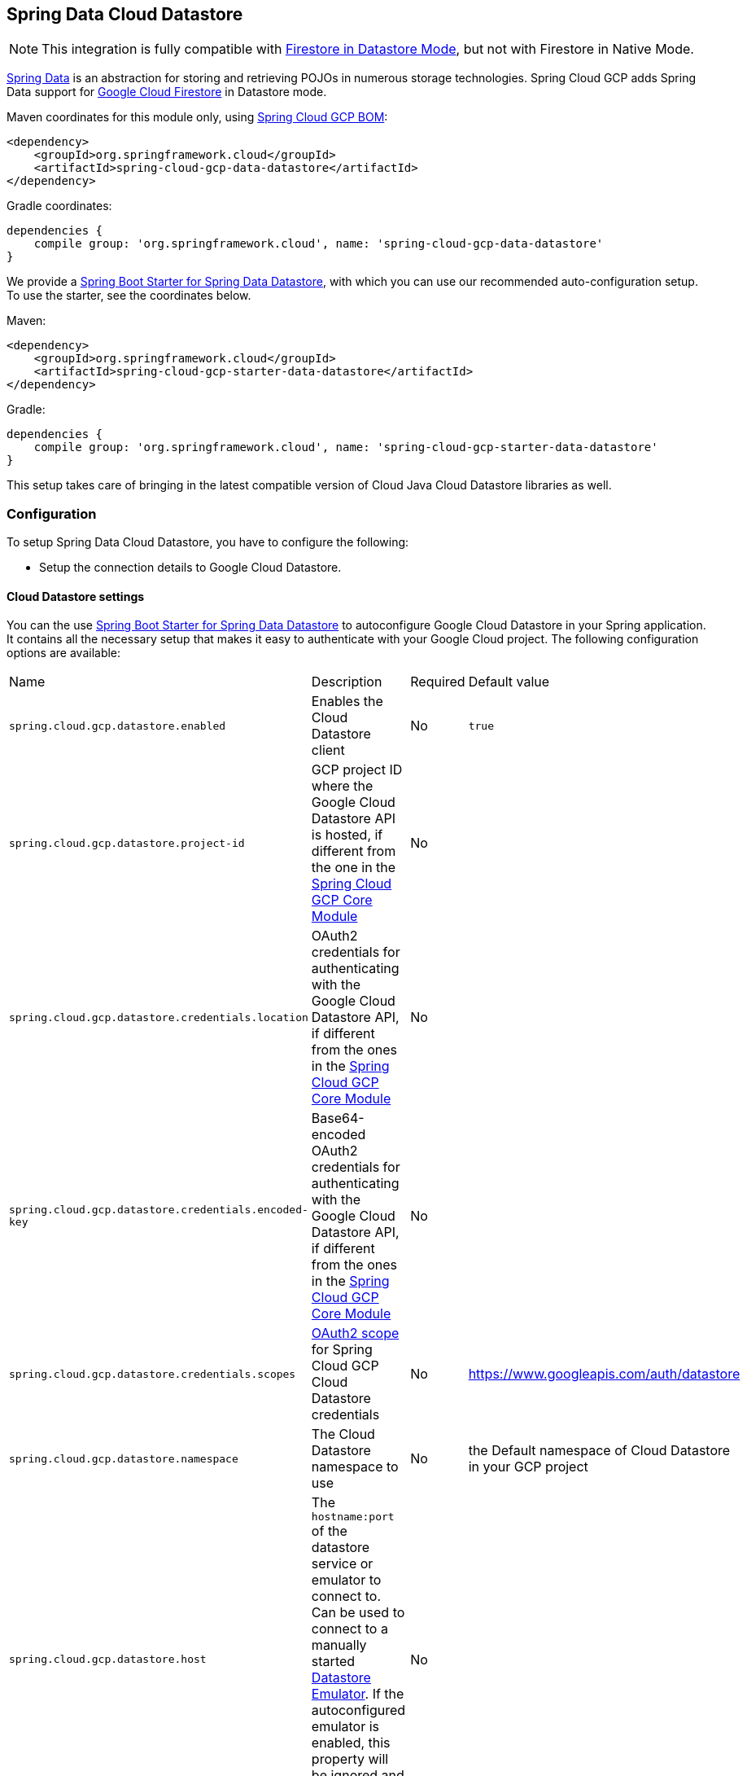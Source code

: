 :spring-data-commons-ref: https://docs.spring.io/spring-data/data-commons/docs/current/reference/html

== Spring Data Cloud Datastore

NOTE: This integration is fully compatible with https://cloud.google.com/datastore/docs/[Firestore in Datastore Mode], but not with Firestore in Native Mode.

https://projects.spring.io/spring-data/[Spring Data] is an abstraction for storing and retrieving POJOs in numerous storage technologies.
Spring Cloud GCP adds Spring Data support for https://cloud.google.com/firestore/[Google Cloud Firestore] in Datastore mode.

Maven coordinates for this module only, using <<getting-started.adoc#_bill_of_materials, Spring Cloud GCP BOM>>:

[source,xml]
----
<dependency>
    <groupId>org.springframework.cloud</groupId>
    <artifactId>spring-cloud-gcp-data-datastore</artifactId>
</dependency>
----

Gradle coordinates:

[source]
----
dependencies {
    compile group: 'org.springframework.cloud', name: 'spring-cloud-gcp-data-datastore'
}
----

We provide a link:../spring-cloud-gcp-starters/spring-cloud-gcp-starter-data-datastore[Spring Boot Starter for Spring Data Datastore], with which you can use our recommended auto-configuration setup.
To use the starter, see the coordinates below.


Maven:

[source,xml]
----
<dependency>
    <groupId>org.springframework.cloud</groupId>
    <artifactId>spring-cloud-gcp-starter-data-datastore</artifactId>
</dependency>
----

Gradle:

[source,subs="normal"]
----
dependencies {
    compile group: 'org.springframework.cloud', name: 'spring-cloud-gcp-starter-data-datastore'
}
----

This setup takes care of bringing in the latest compatible version of Cloud Java Cloud Datastore libraries as well.

=== Configuration

To setup Spring Data Cloud Datastore, you have to configure the following:

* Setup the connection details to Google Cloud Datastore.

==== Cloud Datastore settings

You can the use link:../spring-cloud-gcp-starters/spring-cloud-gcp-starter-data-datastore[Spring Boot Starter for Spring Data Datastore] to autoconfigure Google Cloud Datastore in your Spring application.
It contains all the necessary setup that makes it easy to authenticate with your Google Cloud project.
The following configuration options are available:

|===
| Name | Description | Required | Default value
| `spring.cloud.gcp.datastore.enabled` | Enables the Cloud Datastore client | No | `true`
| `spring.cloud.gcp.datastore.project-id` | GCP project ID where the Google Cloud Datastore API is hosted, if different from the one in the <<spring-cloud-gcp-core,Spring Cloud GCP Core Module>> | No |
| `spring.cloud.gcp.datastore.credentials.location` | OAuth2 credentials for authenticating with the Google Cloud Datastore API, if different from the ones in the <<spring-cloud-gcp-core,Spring Cloud GCP Core Module>> | No |
| `spring.cloud.gcp.datastore.credentials.encoded-key` | Base64-encoded OAuth2 credentials for authenticating with the Google Cloud Datastore API, if different from the ones in the <<spring-cloud-gcp-core,Spring Cloud GCP Core Module>> | No |
| `spring.cloud.gcp.datastore.credentials.scopes` | https://developers.google.com/identity/protocols/googlescopes[OAuth2 scope] for Spring Cloud GCP Cloud Datastore credentials | No | https://www.googleapis.com/auth/datastore
| `spring.cloud.gcp.datastore.namespace` | The Cloud Datastore namespace to use | No | the Default namespace of Cloud Datastore in your GCP project
| `spring.cloud.gcp.datastore.host` | The `hostname:port` of the datastore service or emulator to connect to. Can be used to connect to a manually started https://cloud.google.com/datastore/docs/tools/datastore-emulator[Datastore Emulator]. If the autoconfigured emulator is enabled, this property will be ignored and `localhost:<emulator_port>` will be used. | No |
| `spring.cloud.gcp.datastore.emulator.enabled` | To enable the auto configuration to start a local instance of the Datastore Emulator. | No | `false`
| `spring.cloud.gcp.datastore.emulator.port` | The local port to use for the Datastore Emulator | No | `8081`
| `spring.cloud.gcp.datastore.emulator.consistency` | The https://cloud.google.com/sdk/gcloud/reference/beta/emulators/datastore/start?#--consistency[consistency] to use for the Datastore Emulator instance | No | `0.9`
|===

==== Repository settings

Spring Data Repositories can be configured via the `@EnableDatastoreRepositories` annotation on your main `@Configuration` class.
With our Spring Boot Starter for Spring Data Cloud Datastore, `@EnableDatastoreRepositories` is automatically added.
It is not required to add it to any other class, unless there is a need to override finer grain configuration parameters provided by https://github.com/spring-cloud/spring-cloud-gcp/blob/master/spring-cloud-gcp-data-datastore/src/main/java/org/springframework/cloud/gcp/data/datastore/repository/config/EnableDatastoreRepositories.java[`@EnableDatastoreRepositories`].

==== Autoconfiguration

Our Spring Boot autoconfiguration creates the following beans available in the Spring application context:

- an instance of `DatastoreTemplate`
- an instance of all user defined repositories extending `CrudRepository`, `PagingAndSortingRepository`, and `DatastoreRepository` (an extension of `PagingAndSortingRepository` with additional Cloud Datastore features) when repositories are enabled
- an instance of `Datastore` from the Google Cloud Java Client for Datastore, for convenience and lower level API access

==== Datastore Emulator Autoconfiguration

This Spring Boot autoconfiguration can also configure and start a local Datastore Emulator server if enabled by property.

It is useful for integration testing, but not for production.

When enabled, the `spring.cloud.gcp.datastore.host` property will be ignored and the Datastore autoconfiguration itself will be forced to connect to the autoconfigured local emulator instance.

It will create an instance of `LocalDatastoreHelper` as a bean that stores the `DatastoreOptions` to get the `Datastore` client connection to the emulator for convenience and lower level API for local access.
The emulator will be properly stopped after the Spring application context shutdown.

=== Object Mapping

Spring Data Cloud Datastore allows you to map domain POJOs to Cloud Datastore kinds and entities via annotations:

[source,java]
----
@Entity(name = "traders")
public class Trader {

	@Id
	@Field(name = "trader_id")
	String traderId;

	String firstName;

	String lastName;

	@Transient
	Double temporaryNumber;
}
----

Spring Data Cloud Datastore will ignore any property annotated with `@Transient`.
These properties will not be written to or read from Cloud Datastore.

==== Constructors

Simple constructors are supported on POJOs.
The constructor arguments can be a subset of the persistent properties.
Every constructor argument needs to have the same name and type as a persistent property on the entity and the constructor should set the property from the given argument.
Arguments that are not directly set to properties are not supported.

[source,java]
----
@Entity(name = "traders")
public class Trader {

	@Id
	@Field(name = "trader_id")
	String traderId;

	String firstName;

	String lastName;

	@Transient
	Double temporaryNumber;

	public Trader(String traderId, String firstName) {
	    this.traderId = traderId;
	    this.firstName = firstName;
	}
}
----


==== Kind

The `@Entity` annotation can provide the name of the Cloud Datastore kind that stores instances of the annotated class, one per row.

==== Keys

`@Id` identifies the property corresponding to the ID value.

You must annotate one of your POJO's fields as the ID value, because every entity in Cloud Datastore requires a single ID value:

[source,java]
----
@Entity(name = "trades")
public class Trade {
	@Id
	@Field(name = "trade_id")
	String tradeId;

	@Field(name = "trader_id")
	String traderId;

	String action;

	Double price;

	Double shares;

	String symbol;
}
----


Datastore can automatically allocate integer ID values.
If a POJO instance with a `Long` ID property is written to Cloud Datastore with `null` as the ID value, then Spring Data Cloud Datastore will obtain a newly allocated ID value from Cloud Datastore and set that in the POJO for saving.
Because primitive `long` ID properties cannot be `null` and default to `0`, keys will not be allocated.

==== Fields

All accessible properties on POJOs are automatically recognized as a Cloud Datastore field.
Field naming is generated by the `PropertyNameFieldNamingStrategy` by default defined on the `DatastoreMappingContext` bean.
The `@Field` annotation optionally provides a different field name than that of the property.


==== Supported Types

Spring Data Cloud Datastore supports the following types for regular fields and elements of collections:

[options="header"]
|===
| Type| Stored as
| `com.google.cloud.Timestamp`|com.google.cloud.datastore.TimestampValue
| `com.google.cloud.datastore.Blob`|com.google.cloud.datastore.BlobValue
| `com.google.cloud.datastore.LatLng`|com.google.cloud.datastore.LatLngValue
| `java.lang.Boolean`, `boolean`|com.google.cloud.datastore.BooleanValue
| `java.lang.Double`, `double`|com.google.cloud.datastore.DoubleValue
| `java.lang.Long`, `long`|com.google.cloud.datastore.LongValue
| `java.lang.Integer`, `int`|com.google.cloud.datastore.LongValue
| `java.lang.String`|com.google.cloud.datastore.StringValue
| `com.google.cloud.datastore.Entity`|com.google.cloud.datastore.EntityValue
| `com.google.cloud.datastore.Key`|com.google.cloud.datastore.KeyValue
| `byte[]`|com.google.cloud.datastore.BlobValue
| Java `enum` values|com.google.cloud.datastore.StringValue
|===

In addition, all types that can be converted to the ones listed in the table by
`org.springframework.core.convert.support.DefaultConversionService` are supported.

==== Custom types

Custom converters can be used extending the type support for user defined types.

. Converters need to implement the `org.springframework.core.convert.converter.Converter` interface in both directions.

. The user defined type needs to be mapped to one of the basic types supported by Cloud Datastore.

. An instance of both Converters (read and write) needs to be passed to the `DatastoreCustomConversions` constructor, which then has to be made available as a `@Bean` for `DatastoreCustomConversions`.

For example:

We would like to have a field of type  `Album` on our `Singer` POJO and want it to be stored as a string property:
[source, java]
----
@Entity
public class Singer {

	@Id
	String singerId;

	String name;

	Album album;
}
----

Where Album is a simple class:

[source, java]
----
public class Album {
	String albumName;

	LocalDate date;
}
----

We have to define the two converters:

[source, java]
----
	//Converter to write custom Album type
	static final Converter<Album, String> ALBUM_STRING_CONVERTER =
			new Converter<Album, String>() {
				@Override
				public String convert(Album album) {
					return album.getAlbumName() + " " + album.getDate().format(DateTimeFormatter.ISO_DATE);
				}
			};

	//Converters to read custom Album type
	static final Converter<String, Album> STRING_ALBUM_CONVERTER =
			new Converter<String, Album>() {
				@Override
				public Album convert(String s) {
					String[] parts = s.split(" ");
					return new Album(parts[0], LocalDate.parse(parts[parts.length - 1], DateTimeFormatter.ISO_DATE));
				}
			};
----

That will be configured in our `@Configuration` file:

[source, java]
----
@Configuration
public class ConverterConfiguration {
	@Bean
	public DatastoreCustomConversions datastoreCustomConversions() {
		return new DatastoreCustomConversions(
				Arrays.asList(
						ALBUM_STRING_CONVERTER,
						STRING_ALBUM_CONVERTER));
	}
}
----

==== Collections and arrays

Arrays and collections (types that implement `java.util.Collection`) of supported types are supported.
They are stored as `com.google.cloud.datastore.ListValue`.
Elements are converted to Cloud Datastore supported types individually. `byte[]` is an exception, it is converted to
`com.google.cloud.datastore.Blob`.


==== Custom Converter for collections
Users can provide converters from  `List<?>` to the custom collection type.
Only read converter is necessary, the Collection API is used on the write side to convert a collection to the internal list type.

Collection converters need to implement the `org.springframework.core.convert.converter.Converter` interface.


Example:

Let's improve the Singer class from the previous example.
Instead of a field of type `Album`, we would like to have a field of type `Set<Album>`:

[source, java]
----
@Entity
public class Singer {

	@Id
	String singerId;

	String name;

	Set<Album> albums;
}
----

We have to define a read converter only:
[source, java]
----
static final Converter<List<?>, Set<?>> LIST_SET_CONVERTER =
			new Converter<List<?>, Set<?>>() {
				@Override
				public Set<?> convert(List<?> source) {
					return Collections.unmodifiableSet(new HashSet<>(source));
				}
			};
----

And add it to the list of custom converters:
[source, java]
----
@Configuration
public class ConverterConfiguration {
	@Bean
	public DatastoreCustomConversions datastoreCustomConversions() {
		return new DatastoreCustomConversions(
				Arrays.asList(
						LIST_SET_CONVERTER,
						ALBUM_STRING_CONVERTER,
						STRING_ALBUM_CONVERTER));
	}
}
----


==== Inheritance Hierarchies

Java entity types related by inheritance can be stored in the same Kind.
When reading and querying entities using `DatastoreRepository` or `DatastoreTemplate` with a superclass as the type parameter, you can receive instances of subclasses if you annotate the superclass and its subclasses with `DiscriminatorField` and `DiscriminatorValue`:

[source, java]
----
@Entity(name = "pets")
@DiscriminatorField(field = "pet_type")
abstract class Pet {
	@Id
	Long id;

	abstract String speak();
}

@DiscriminatorValue("cat")
class Cat extends Pet {
	@Override
	String speak() {
		return "meow";
	}
}

@DiscriminatorValue("dog")
class Dog extends Pet {
	@Override
	String speak() {
		return "woof";
	}
}

@DiscriminatorValue("pug")
class Pug extends Dog {
	@Override
	String speak() {
		return "woof woof";
	}
}
----

Instances of all 3 types are stored in the `pets` Kind.
Because a single Kind is used, all classes in the hierarchy must share the same ID property and no two instances of any type in the hierarchy can share the same ID value.

Entity rows in Cloud Datastore store their respective types' `DiscriminatorValue` in a field specified by the root superclass's `DiscriminatorField` (`pet_type` in this case).
Reads and queries using a given type parameter will match each entity with its specific type.
For example, reading a `List<Pet>` will produce a list containing instances of all 3 types.
However, reading a `List<Dog>` will produce a list containing only `Dog` and `Pug` instances.
You can include the `pet_type` discrimination field in your Java entities, but its type must be convertible to a collection or array of `String`.
Any value set in the discrimination field will be overwritten upon write to Cloud Datastore.


=== Relationships

There are three ways to represent relationships between entities that are described in this section:

* Embedded entities stored directly in the field of the containing entity
* `@Descendant` annotated properties for one-to-many relationships
* `@Reference` annotated properties for general relationships without hierarchy

==== Embedded Entities

Fields whose types are also annotated with `@Entity` are converted to `EntityValue` and stored inside the parent entity.

Here is an example of Cloud Datastore entity containing an embedded entity in JSON:

[source, json]
----
{
  "name" : "Alexander",
  "age" : 47,
  "child" : {"name" : "Philip"  }
}

----

This corresponds to a simple pair of Java entities:

[source, java]
----
import org.springframework.cloud.gcp.data.datastore.core.mapping.Entity;
import org.springframework.data.annotation.Id;

@Entity("parents")
public class Parent {
  @Id
  String name;

  Child child;
}

@Entity
public class Child {
  String name;
}
----

`Child` entities are not stored in their own kind.
They are stored in their entirety in the `child` field of the `parents` kind.

Multiple levels of embedded entities are supported.

NOTE: Embedded entities don't need to have `@Id` field, it is only required for top level entities.

Example:

Entities can hold embedded entities that are their own type.
We can store trees in Cloud Datastore using this feature:

[source, java]
----
import org.springframework.cloud.gcp.data.datastore.core.mapping.Embedded;
import org.springframework.cloud.gcp.data.datastore.core.mapping.Entity;
import org.springframework.data.annotation.Id;

@Entity
public class EmbeddableTreeNode {
  @Id
  long value;

  EmbeddableTreeNode left;

  EmbeddableTreeNode right;

  Map<String, Long> longValues;

  Map<String, List<Timestamp>> listTimestamps;

  public EmbeddableTreeNode(long value, EmbeddableTreeNode left, EmbeddableTreeNode right) {
    this.value = value;
    this.left = left;
    this.right = right;
  }
}
----

===== Maps

Maps will be stored as embedded entities where the key values become the field names in the embedded entity.
The value types in these maps can be any regularly supported property type, and the key values will be converted to String using the configured converters.

Also, a collection of entities can be embedded; it will be converted to `ListValue` on write.

Example:

Instead of a binary tree from the previous example, we would like to store a general tree
(each node can have an arbitrary number of children) in Cloud Datastore.
To do that, we need to create a field of type `List<EmbeddableTreeNode>`:

[source, java]
----
import org.springframework.cloud.gcp.data.datastore.core.mapping.Embedded;
import org.springframework.data.annotation.Id;

public class EmbeddableTreeNode {
  @Id
  long value;

  List<EmbeddableTreeNode> children;

  Map<String, EmbeddableTreeNode> siblingNodes;

  Map<String, Set<EmbeddableTreeNode>> subNodeGroups;

  public EmbeddableTreeNode(List<EmbeddableTreeNode> children) {
    this.children = children;
  }
}
----

Because Maps are stored as entities, they can further hold embedded entities:

- Singular embedded objects in the value can be stored in the values of embedded Maps.
- Collections of embedded objects in the value can also be stored as the values of embedded Maps.
- Maps in the value are further stored as embedded entities with the same rules applied recursively for their values.


==== Ancestor-Descendant Relationships

Parent-child relationships are supported via the `@Descendants` annotation.

Unlike embedded children, descendants are fully-formed entities residing in their own kinds.
The parent entity does not have an extra field to hold the descendant entities.
Instead, the relationship is captured in the descendants' keys, which refer to their parent entities:

[source, java]
----
import org.springframework.cloud.gcp.data.datastore.core.mapping.Descendants;
import org.springframework.cloud.gcp.data.datastore.core.mapping.Entity;
import org.springframework.data.annotation.Id;

@Entity("orders")
public class ShoppingOrder {
  @Id
  long id;

  @Descendants
  List<Item> items;
}

@Entity("purchased_item")
public class Item {
  @Id
  Key purchasedItemKey;

  String name;

  Timestamp timeAddedToOrder;
}
----

For example, an instance of a GQL key-literal representation for `Item` would also contain the parent `ShoppingOrder` ID value:

----
Key(orders, '12345', purchased_item, 'eggs')
----

The GQL key-literal representation for the parent `ShoppingOrder` would be:

----
Key(orders, '12345')
----

The Cloud Datastore entities exist separately in their own kinds.


The `ShoppingOrder`:

----
{
  "id" : 12345
}
----


The two items inside that order:

----
{
  "purchasedItemKey" : Key(orders, '12345', purchased_item, 'eggs'),
  "name" : "eggs",
  "timeAddedToOrder" : "2014-09-27 12:30:00.45-8:00"
}

{
  "purchasedItemKey" : Key(orders, '12345', purchased_item, 'sausage'),
  "name" : "sausage",
  "timeAddedToOrder" : "2014-09-28 11:30:00.45-9:00"
}
----

The parent-child relationship structure of objects is stored in Cloud Datastore using Datastore's https://cloud.google.com/datastore/docs/concepts/entities#ancestor_paths[ancestor relationships].
Because the relationships are defined by the Ancestor mechanism, there is no extra column needed in either the parent or child entity to store this relationship.
The relationship link is part of the descendant entity's key value.
These relationships can be many levels deep.

Properties holding child entities must be collection-like, but they can be any of the supported inter-convertible collection-like types that are supported for regular properties such as `List`, arrays, `Set`, etc...
Child items must have `Key` as their ID type because Cloud Datastore stores the ancestor relationship link inside the keys of the children.

Reading or saving an entity automatically causes all subsequent levels of children under that entity to be read or saved, respectively.
If a new child is created and added to a property annotated `@Descendants` and the key property is left null, then a new key will be allocated for that child.
The ordering of the retrieved children may not be the same as the ordering in the original property that was saved.

Child entities cannot be moved from the property of one parent to that of another unless the child's key property is set to `null` or a value that contains the new parent as an ancestor.
Since Cloud Datastore entity keys can have multiple parents, it is possible that a child entity appears in the property of multiple parent entities.
Because entity keys are immutable in Cloud Datastore, to change the key of a child you must delete the existing one and re-save it with the new key.


==== Key Reference Relationships

General relationships can be stored using the `@Reference` annotation.

[source, java]
----
import org.springframework.data.annotation.Reference;
import org.springframework.data.annotation.Id;

@Entity
public class ShoppingOrder {
  @Id
  long id;

  @Reference
  List<Item> items;

  @Reference
  Item specialSingleItem;
}

@Entity
public class Item {
  @Id
  Key purchasedItemKey;

  String name;

  Timestamp timeAddedToOrder;
}
----

`@Reference` relationships are between fully-formed entities residing in their own kinds.
The relationship between `ShoppingOrder` and `Item` entities are stored as a Key field inside `ShoppingOrder`, which are resolved to the underlying Java entity type by Spring Data Cloud Datastore:

----
{
  "id" : 12345,
  "specialSingleItem" : Key(item, "milk"),
  "items" : [ Key(item, "eggs"), Key(item, "sausage") ]
}

----

Reference properties can either be singular or collection-like.
These properties correspond to actual columns in the entity and Cloud Datastore Kind that hold the key values of the referenced entities.
The referenced entities are full-fledged entities of other Kinds.

Similar to the `@Descendants` relationships, reading or writing an entity will recursively read or write all of the referenced entities at all levels.
If referenced entities have `null` ID values, then they will be saved as new entities and will have ID values allocated by Cloud Datastore.
There are no requirements for relationships between the key of an entity and the keys that entity holds as references.
The order of collection-like reference properties is not preserved when reading back from Cloud Datastore.


=== Datastore Operations & Template

`DatastoreOperations` and its implementation, `DatastoreTemplate`, provides the Template pattern familiar to Spring developers.

Using the auto-configuration provided by Spring Boot Starter for Datastore, your Spring application context will contain a fully configured `DatastoreTemplate` object that you can autowire in your application:

[source,java]
----
@SpringBootApplication
public class DatastoreTemplateExample {

	@Autowired
	DatastoreTemplate datastoreTemplate;

	public void doSomething() {
		this.datastoreTemplate.deleteAll(Trader.class);
		//...
		Trader t = new Trader();
		//...
		this.datastoreTemplate.save(t);
		//...
		List<Trader> traders = datastoreTemplate.findAll(Trader.class);
		//...
	}
}
----

The Template API provides convenience methods for:

- Write operations (saving and deleting)
- Read-write transactions

==== GQL Query

In addition to retrieving entities by their IDs, you can also submit queries.

[source,java]
----
  <T> Iterable<T> query(Query<? extends BaseEntity> query, Class<T> entityClass);

  <A, T> Iterable<T> query(Query<A> query, Function<A, T> entityFunc);

  Iterable<Key> queryKeys(Query<Key> query);
----

These methods, respectively, allow querying for:
* entities mapped by a given entity class using all the same mapping and converting features
* arbitrary types produced by a given mapping function
* only the Cloud Datastore keys of the entities found by the query

==== Find by ID(s)

Using `DatastoreTemplate` you can find entities by id. For example:

[source,java]
----
Trader trader = this.datastoreTemplate.findById("trader1", Trader.class);

List<Trader> traders = this.datastoreTemplate.findAllById(Arrays.asList("trader1", "trader2"), Trader.class);

List<Trader> allTraders = this.datastoreTemplate.findAll(Trader.class);
----

Cloud Datastore executes key-based reads with strong consistency, but queries with eventual consistency.
In the example above the first two reads utilize keys, while the third is executed using a query based on the corresponding Kind of `Trader`.


===== Indexes

By default, all fields are indexed.
To disable indexing on a particular field, `@Unindexed` annotation can be used.

Example:
[source, java]
----
import org.springframework.cloud.gcp.data.datastore.core.mapping.Unindexed;

public class ExampleItem {
	long indexedField;

	@Unindexed
	long unindexedField;

	@Unindexed
	List<String> unindexedListField;
}
----

When using queries directly or via Query Methods, Cloud Datastore requires https://cloud.google.com/datastore/docs/concepts/indexes[composite custom indexes] if the select statement is not `SELECT *` or if there is more than one filtering condition in the `WHERE` clause.


===== Read with offsets, limits, and sorting

`DatastoreRepository` and custom-defined entity repositories implement the Spring Data `PagingAndSortingRepository`, which supports offsets and limits using page numbers and page sizes.
Paging and sorting options are also supported in `DatastoreTemplate` by supplying a `DatastoreQueryOptions` to `findAll`.

===== Partial read

This feature is not supported yet.

==== Write / Update

The write methods of `DatastoreOperations` accept a POJO and writes all of its properties to Datastore.
The required Datastore kind and entity metadata is obtained from the given object's actual type.

If a POJO was retrieved from Datastore and its ID value was changed and then written or updated, the operation will occur as if against a row with the new ID value.
The entity with the original ID value will not be affected.

[source, java]
----
Trader t = new Trader();
this.datastoreTemplate.save(t);
----

The `save` method behaves as update-or-insert.

===== Partial Update

This feature is not supported yet.

==== Transactions

Read and write transactions are provided by `DatastoreOperations` via the `performTransaction` method:

[source,java]
----

@Autowired
DatastoreOperations myDatastoreOperations;

public String doWorkInsideTransaction() {
  return myDatastoreOperations.performTransaction(
    transactionDatastoreOperations -> {
      // Work with transactionDatastoreOperations here.
      // It is also a DatastoreOperations object.

      return "transaction completed";
    }
  );
}
----

The `performTransaction` method accepts a `Function` that is provided an instance of a `DatastoreOperations` object.
The final returned value and type of the function is determined by the user.
You can use this object just as you would a regular `DatastoreOperations` with an exception:

- It cannot perform sub-transactions.

Because of Cloud Datastore's consistency guarantees, there are https://cloud.google.com/datastore/docs/concepts/transactions#what_can_be_done_in_a_transaction[limitations] to the operations and relationships among entities used inside transactions.

===== Declarative Transactions with @Transactional Annotation

This feature requires a bean of `DatastoreTransactionManager`, which is provided when using `spring-cloud-gcp-starter-data-datastore`.

`DatastoreTemplate` and `DatastoreRepository` support running methods with the `@Transactional` https://docs.spring.io/spring/docs/current/spring-framework-reference/data-access.html#transaction-declarative[annotation] as transactions.
If a method annotated with `@Transactional` calls another method also annotated, then both methods will work within the same transaction.
`performTransaction` cannot be used in `@Transactional` annotated methods because Cloud Datastore does not support transactions within transactions.

==== Read-Write Support for Maps

You can work with Maps of type `Map<String, ?>` instead of with entity objects by directly reading and writing them to and from Cloud Datastore.

NOTE: This is a different situation than using entity objects that contain Map properties.

The map keys are used as field names for a Datastore entity and map values are converted to Datastore supported types.
Only simple types are supported (i.e. collections are not supported).
Converters for custom value types can be added (see <<Custom types>> section).

Example:
[source,java]
----
Map<String, Long> map = new HashMap<>();
map.put("field1", 1L);
map.put("field2", 2L);
map.put("field3", 3L);

keyForMap = datastoreTemplate.createKey("kindName", "id");

//write a map
datastoreTemplate.writeMap(keyForMap, map);

//read a map
Map<String, Long> loadedMap = datastoreTemplate.findByIdAsMap(keyForMap, Long.class);
----

=== Repositories

{spring-data-commons-ref}/#repositories[Spring Data Repositories] are an abstraction that can reduce boilerplate code.

For example:

[source,java]
----
public interface TraderRepository extends DatastoreRepository<Trader, String> {
}
----

Spring Data generates a working implementation of the specified interface, which can be autowired into an application.

The `Trader` type parameter to `DatastoreRepository` refers to the underlying domain type.
The second type parameter, `String` in this case, refers to the type of the key of the domain type.

[source,java]
----
public class MyApplication {

	@Autowired
	TraderRepository traderRepository;

	public void demo() {

		this.traderRepository.deleteAll();
		String traderId = "demo_trader";
		Trader t = new Trader();
		t.traderId = traderId;
		this.tradeRepository.save(t);

		Iterable<Trader> allTraders = this.traderRepository.findAll();

		int count = this.traderRepository.count();
	}
}

----

Repositories allow you to define custom Query Methods (detailed in the following sections) for retrieving, counting, and deleting based on filtering and paging parameters.
Filtering parameters can be of types supported by your configured custom converters.

==== Query methods by convention

[source, java]
----
public interface TradeRepository extends DatastoreRepository<Trade, String[]> {
  List<Trader> findByAction(String action);

  //throws an exception if no results
  Trader findOneByAction(String action);

  //because of the annotation, returns null if no results
  @Nullable
  Trader getByAction(String action);

  Optional<Trader> getOneByAction(String action);

  int countByAction(String action);

  boolean existsByAction(String action);

  List<Trade> findTop3ByActionAndSymbolAndPriceGreaterThanAndPriceLessThanOrEqualOrderBySymbolDesc(
  			String action, String symbol, double priceFloor, double priceCeiling);

  Page<TestEntity> findByAction(String action, Pageable pageable);

  Slice<TestEntity> findBySymbol(String symbol, Pageable pageable);

  List<TestEntity> findBySymbol(String symbol, Sort sort);
}
----

In the example above the {spring-data-commons-ref}/#repositories.query-methods[query methods] in `TradeRepository` are generated based on the name of the methods using the {spring-data-commons-ref}#repositories.query-methods.query-creation[Spring Data Query creation naming convention].

Cloud Datastore only supports filter components joined by AND, and the following operations:

* `equals`
* `greater than or equals`
* `greater than`
* `less than or equals`
* `less than`
* `is null`

After writing a custom repository interface specifying just the signatures of these methods, implementations are generated for you and can be used with an auto-wired instance of the repository.
Because of Cloud Datastore's requirement that explicitly selected fields must all appear in a composite index together, `find` name-based query methods are run as `SELECT *`.

Delete queries are also supported.
For example, query methods such as `deleteByAction` or `removeByAction` delete entities found by `findByAction`.
Delete queries are executed as separate read and delete operations instead of as a single transaction because Cloud Datastore cannot query in transactions unless ancestors for queries are specified.
As a result, `removeBy` and `deleteBy` name-convention query methods cannot be used inside transactions via either `performInTransaction` or `@Transactional` annotation.

Delete queries can have the following return types:

* An integer type that is the number of entities deleted
* A collection of entities that were deleted
* 'void'

Methods can have `org.springframework.data.domain.Pageable` parameter to control pagination and sorting, or `org.springframework.data.domain.Sort` parameter to control sorting only.
See https://docs.spring.io/spring-data/data-commons/docs/current/reference/html/#repositories.query-methods[Spring Data documentation] for details.

For returning multiple items in a repository method, we support Java collections as well as `org.springframework.data.domain.Page` and `org.springframework.data.domain.Slice`.
If a method's return type is `org.springframework.data.domain.Page`, the returned object will include current page, total number of results and total number of pages.

NOTE: Methods that return `Page` execute an additional query to compute total number of pages.
Methods that return `Slice`, on the other hand, don't execute any additional queries and therefore are much more efficient.

==== Query by example
Query by Example is an alternative querying technique.
It enables dynamic query generation based on a user-provided object. See https://docs.spring.io/spring-data/jpa/docs/current/reference/html/#query-by-example[Spring Data Documentation] for details.

===== Unsupported features:
. Currently, only equality queries are supported (no ignore-case matching, regexp matching, etc.).
. Per-field matchers are not supported.
. Embedded entities matching is not supported.

For example, if you want to find all users with the last name "Smith", you would use the following code:
[source, java]
----
userRepository.findAll(
    Example.of(new User(null, null, "Smith"))
----
`null` fields are not used in the filter by default. If you want to include them, you would use the following code:
[source, java]
----
userRepository.findAll(
    Example.of(new User(null, null, "Smith"), ExampleMatcher.matching().withIncludeNullValues())
----

==== Custom GQL query methods

Custom GQL queries can be mapped to repository methods in one of two ways:

 * `namedQueries` properties file
 * using the `@Query` annotation

===== Query methods with annotation

Using the `@Query` annotation:

The names of the tags of the GQL correspond to the `@Param` annotated names of the method parameters.

[source, java]
----
public interface TraderRepository extends DatastoreRepository<Trader, String> {

  @Query("SELECT * FROM traders WHERE name = @trader_name")
  List<Trader> tradersByName(@Param("trader_name") String traderName);

  @Query("SELECT * FROM  test_entities_ci WHERE name = @trader_name")
  TestEntity getOneTestEntity(@Param("trader_name") String traderName);

  @Query("SELECT * FROM traders WHERE name = @trader_name")
  List<Trader> tradersByNameSort(@Param("trader_name") String traderName, Sort sort);

  @Query("SELECT * FROM traders WHERE name = @trader_name")
  Slice<Trader> tradersByNameSlice(@Param("trader_name") String traderName, Pageable pageable);

  @Query("SELECT * FROM traders WHERE name = @trader_name")
  Page<Trader> tradersByNamePage(@Param("trader_name") String traderName, Pageable pageable);
}
----

When the return type is `Slice` or `Pageable`, the result set cursor that points to the position just after the page is preserved in the returned `Slice` or `Page` object. To take advantage of the cursor to query for the next page or slice, use `result.getPageable().next()`.

NOTE: `Page` requires the total count of entities produced by the query. Therefore, the first query will have to retrieve all of the records just to count them. Instead, we recommend using the `Slice` return type, because it does not require an additional count query.

[source, java]
----
 Slice<Trader> slice1 = tradersByNamePage("Dave", PageRequest.of(0, 5));
 Slice<Trader> slice2 = tradersByNamePage("Dave", slice1.getPageable().next());
----

NOTE: You cannot use these Query Methods in repositories where the type parameter is a subclass of another class
annotated with `DiscriminatorField`.

The following parameter types are supported:

* `com.google.cloud.Timestamp`
* `com.google.cloud.datastore.Blob`
* `com.google.cloud.datastore.Key`
* `com.google.cloud.datastore.Cursor`
* `java.lang.Boolean`
* `java.lang.Double`
* `java.lang.Long`
* `java.lang.String`
* `enum` values.
These are queried as `String` values.

With the exception of `Cursor`, array forms of each of the types are also supported.

If you would like to obtain the count of items of a query or if there are any items returned by the query, set the `count = true` or `exists = true` properties of the `@Query` annotation, respectively.
The return type of the query method in these cases should be an integer type or a boolean type.

Cloud Datastore provides provides the `SELECT +++__key__+++ FROM ...` special column for all kinds that retrieves the `Key` of each row.
Selecting this special `+++__key__+++` column is especially useful and efficient for `count` and `exists` queries.

You can also query for non-entity types:

[source, java]
----
@Query(value = "SELECT __key__ from test_entities_ci")
List<Key> getKeys();

@Query(value = "SELECT __key__ from test_entities_ci limit 1")
Key getKey();
----

In order to use `@Id` annotated fields in custom queries, use `+++__key__+++` keyword for the field name. The parameter type should be of `Key`, as in the following example.

Repository method:
[source, java]
----
@Query("select * from  test_entities_ci where size = @size and __key__ = @id")
LinkedList<TestEntity> findEntities(@Param("size") long size, @Param("id") Key id);
----

Generate a key from id value using `DatastoreTemplate.createKey` method and use it as a parameter for the repository method:
[source, java]
----
this.testEntityRepository.findEntities(1L, datastoreTemplate.createKey(TestEntity.class, 1L))
----

SpEL can be used to provide GQL parameters:

[source, java]
----
@Query("SELECT * FROM |com.example.Trade| WHERE trades.action = @act
  AND price > :#{#priceRadius * -1} AND price < :#{#priceRadius * 2}")
List<Trade> fetchByActionNamedQuery(@Param("act") String action, @Param("priceRadius") Double r);
----


Kind names can be directly written in the GQL annotations.
Kind names can also be resolved from the `@Entity` annotation on domain classes.

In this case, the query should refer to table names with fully qualified class names surrounded by `|` characters: `|fully.qualified.ClassName|`.
This is useful when SpEL expressions appear in the kind name provided to the `@Entity` annotation.
For example:

[source, java]
----
@Query("SELECT * FROM |com.example.Trade| WHERE trades.action = @act")
List<Trade> fetchByActionNamedQuery(@Param("act") String action);
----

===== Query methods with named queries properties

You can also specify queries with Cloud Datastore parameter tags and SpEL expressions in properties files.

By default, the `namedQueriesLocation` attribute on `@EnableDatastoreRepositories` points to the `META-INF/datastore-named-queries.properties` file.
You can specify the query for a method in the properties file by providing the GQL as the value for the "interface.method" property:

NOTE: You cannot use these Query Methods in repositories where the type parameter is a subclass of another class
annotated with `DiscriminatorField`.

[source, properties]
----
Trader.fetchByName=SELECT * FROM traders WHERE name = @tag0
----

[source, java]
----
public interface TraderRepository extends DatastoreRepository<Trader, String> {

	// This method uses the query from the properties file instead of one generated based on name.
	List<Trader> fetchByName(@Param("tag0") String traderName);

}
----

==== Transactions

These transactions work very similarly to those of `DatastoreOperations`, but is specific to the repository's domain type and provides repository functions instead of template functions.

For example, this is a read-write transaction:

[source,java]
----

@Autowired
DatastoreRepository myRepo;

public String doWorkInsideTransaction() {
  return myRepo.performTransaction(
    transactionDatastoreRepo -> {
      // Work with the single-transaction transactionDatastoreRepo here.
      // This is a DatastoreRepository object.

      return "transaction completed";
    }
  );
}
----

==== Projections

Spring Data Cloud Datastore supports {spring-data-commons-ref}/#projections[projections].
You can define projection interfaces based on domain types and add query methods that return them in your repository:

[source, java]
----
public interface TradeProjection {

	String getAction();

	@Value("#{target.symbol + ' ' + target.action}")
	String getSymbolAndAction();
}

public interface TradeRepository extends DatastoreRepository<Trade, Key> {

	List<Trade> findByTraderId(String traderId);

	List<TradeProjection> findByAction(String action);

	@Query("SELECT action, symbol FROM trades WHERE action = @action")
	List<TradeProjection> findByQuery(String action);
}
----

Projections can be provided by name-convention-based query methods as well as by custom GQL queries.
If using custom GQL queries, you can further restrict the fields retrieved from Cloud Datastore to just those required by the projection.
However, custom select statements (those not using `SELECT *`) require composite indexes containing the selected fields.

Properties of projection types defined using SpEL use the fixed name `target` for the underlying domain object.
As a result, accessing underlying properties take the form `target.<property-name>`.

==== REST Repositories

When running with Spring Boot, repositories can be exposed as REST services by simply adding this dependency to your pom file:

[source,xml]
----
<dependency>
  <groupId>org.springframework.boot</groupId>
  <artifactId>spring-boot-starter-data-rest</artifactId>
</dependency>
----

If you prefer to configure parameters (such as path), you can use `@RepositoryRestResource` annotation:
[source,java]
----
@RepositoryRestResource(collectionResourceRel = "trades", path = "trades")
public interface TradeRepository extends DatastoreRepository<Trade, String[]> {
}
----

For example, you can retrieve all `Trade` objects in the repository by using `curl \http://<server>:<port>/trades`, or any specific trade via `curl \http://<server>:<port>/trades/<trader_id>`.

You can also write trades using `curl -XPOST -H"Content-Type: application/json" -d@test.json \http://<server>:<port>/trades/` where the file `test.json` holds the JSON representation of a `Trade` object.

To delete trades, you can use `curl -XDELETE \http://<server>:<port>/trades/<trader_id>`

=== Events

Spring Data Cloud Datastore publishes events extending the Spring Framework's `ApplicationEvent` to the context that can be received by `ApplicationListener` beans you register.

[options="header"]
|===
| Type | Description | Contents
| `AfterFindByKeyEvent`|Published immediately after read by-key operations are executed by `DatastoreTemplate`| The entities read from Cloud Datastore and the original keys in the request.
| `AfterQueryEvent`|Published immediately after read byquery operations are executed by `DatastoreTemplate`| The entities read from Cloud Datastore and the original query in the request.
| `BeforeSaveEvent`|Published immediately before save operations are executed by `DatastoreTemplate`| The entities to be sent to Cloud Datastore and the original Java objects being saved.
| `AfterSaveEvent`|Published immediately after save operations are executed by `DatastoreTemplate`| The entities sent to Cloud Datastore  and the original Java objects being saved.
| `BeforeDeleteEvent`|Published immediately before delete operations are executed by `DatastoreTemplate`| The keys to be sent to Cloud Datastore. The target entities, ID values, or entity type originally specified for the delete operation.
| `AfterDeleteEvent`|Published immediately after delete operations are executed by `DatastoreTemplate`| The keys sent to Cloud Datastore. The target entities, ID values, or entity type originally specified for the delete operation.
|===

=== Auditing

Spring Data Cloud Datastore supports the `@LastModifiedDate` and `@LastModifiedBy` auditing annotations for properties:

[source,java]
----
@Entity
public class SimpleEntity {
    @Id
    String id;

    @LastModifiedBy
    String lastUser;

    @LastModifiedDate
    DateTime lastTouched;
}
----

Upon insert, update, or save, these properties will be set automatically by the framework before Datastore entities are generated and saved to Cloud Datastore.

To take advantage of these features, add the `@EnableDatastoreAuditing` annotation to your configuration class and provide a bean for an `AuditorAware<A>` implementation where the type `A` is the desired property type annotated by `@LastModifiedBy`:

[source,java]
----
@Configuration
@EnableDatastoreAuditing
public class Config {

    @Bean
    public AuditorAware<String> auditorProvider() {
        return () -> Optional.of("YOUR_USERNAME_HERE");
    }
}
----

The `AuditorAware` interface contains a single method that supplies the value for fields annotated by `@LastModifiedBy` and can be of any type.
One alternative is to use Spring Security's `User` type:

[source,java]
----
class SpringSecurityAuditorAware implements AuditorAware<User> {

  public Optional<User> getCurrentAuditor() {

    return Optional.ofNullable(SecurityContextHolder.getContext())
			  .map(SecurityContext::getAuthentication)
			  .filter(Authentication::isAuthenticated)
			  .map(Authentication::getPrincipal)
			  .map(User.class::cast);
  }
}
----

You can also set a custom provider for properties annotated `@LastModifiedDate` by providing a bean for `DateTimeProvider` and providing the bean name to `@EnableDatastoreAuditing(dateTimeProviderRef = "customDateTimeProviderBean")`.

=== Spring Boot Actuator Support

==== Cloud Datastore Health Indicator

If you are using Spring Boot Actuator, you can take advantage of the Cloud Datastore health indicator called `datastore`.
The health indicator will verify whether Cloud Datastore is up and accessible by your application.
To enable it, all you need to do is add the https://docs.spring.io/spring-boot/docs/current/reference/htmlsingle/#production-ready[Spring Boot Actuator] to your project.

[source,xml]
----
<dependency>
    <groupId>org.springframework.boot</groupId>
    <artifactId>spring-boot-starter-actuator</artifactId>
</dependency>
----

=== Sample

A https://github.com/spring-cloud/spring-cloud-gcp/tree/master/spring-cloud-gcp-samples/spring-cloud-gcp-data-datastore-basic-sample[Simple Spring Boot Application] and more advanced https://github.com/spring-cloud/spring-cloud-gcp/tree/master/spring-cloud-gcp-samples/spring-cloud-gcp-data-datastore-sample[Sample Spring Boot Application] are provided to show how to use the Spring Data Cloud Datastore starter and template.
